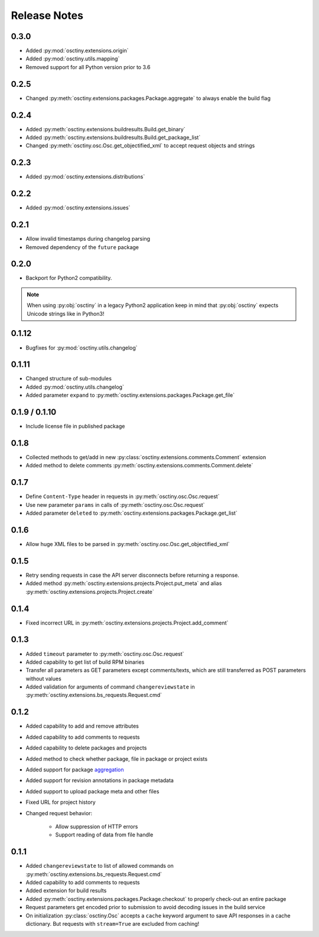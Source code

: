 Release Notes
=============

0.3.0
-----

* Added :py:mod:`osctiny.extensions.origin`
* Added :py:mod:`osctiny.utils.mapping`
* Removed support for all Python version prior to 3.6

0.2.5
-----

* Changed :py:meth:`osctiny.extensions.packages.Package.aggregate` to always enable the build flag

0.2.4
-----

* Added :py:meth:`osctiny.extensions.buildresults.Build.get_binary`
* Added :py:meth:`osctiny.extensions.buildresults.Build.get_package_list`
* Changed :py:meth:`osctiny.osc.Osc.get_objectified_xml` to accept request objects and strings

0.2.3
-----

* Added :py:mod:`osctiny.extensions.distributions`

0.2.2
-----

* Added :py:mod:`osctiny.extensions.issues`

0.2.1
-----

* Allow invalid timestamps during changelog parsing
* Removed dependency of the ``future`` package

0.2.0
-----

* Backport for Python2 compatibility.

.. note::

    When using :py:obj:`osctiny` in a legacy Python2 application keep in mind
    that :py:obj:`osctiny` expects Unicode strings like in Python3!

0.1.12
------

* Bugfixes for :py:mod:`osctiny.utils.changelog`

0.1.11
------

* Changed structure of sub-modules
* Added :py:mod:`osctiny.utils.changelog`
* Added parameter ``expand`` to
  :py:meth:`osctiny.extensions.packages.Package.get_file`

0.1.9 / 0.1.10
--------------

* Include license file in published package

0.1.8
-----

* Collected methods to get/add in new
  :py:class:`osctiny.extensions.comments.Comment` extension
* Added method to delete comments
  :py:meth:`osctiny.extensions.comments.Comment.delete`

0.1.7
-----

* Define ``Content-Type`` header in requests in
  :py:meth:`osctiny.osc.Osc.request`
* Use new parameter ``params`` in calls of :py:meth:`osctiny.osc.Osc.request`
* Added parameter ``deleted`` to
  :py:meth:`osctiny.extensions.packages.Package.get_list`

0.1.6
-----

* Allow huge XML files to be parsed in
  :py:meth:`osctiny.osc.Osc.get_objectified_xml`

0.1.5
-----

* Retry sending requests in case the API server disconnects before returning a
  response.
* Added method :py:meth:`osctiny.extensions.projects.Project.put_meta` and alias
  :py:meth:`osctiny.extensions.projects.Project.create`

0.1.4
-----

* Fixed incorrect URL in
  :py:meth:`osctiny.extensions.projects.Project.add_comment`

0.1.3
-----

* Added ``timeout`` parameter to :py:meth:`osctiny.osc.Osc.request`
* Added capability to get list of build RPM binaries
* Transfer all parameters as GET parameters except comments/texts, which are
  still transferred as POST parameters without values
* Added validation for arguments of command ``changereviewstate`` in
  :py:meth:`osctiny.extensions.bs_requests.Request.cmd`

0.1.2
-----

* Added capability to add and remove attributes
* Added capability to add comments to requests
* Added capability to delete packages and projects
* Added method to check whether package, file in package or project exists
* Added support for package `aggregation`_
* Added support for revision annotations in package metadata
* Added support to upload package meta and other files
* Fixed URL for project history
* Changed request behavior:

	* Allow suppression of HTTP errors
	* Support reading of data from file handle

.. _aggregation:
    https://en.opensuse.org/openSUSE:Build_Service_Tips_and_Tricks
    #link_and_aggregate

0.1.1
-----

* Added ``changereviewstate`` to list of allowed commands on
  :py:meth:`osctiny.extensions.bs_requests.Request.cmd`
* Added capability to add comments to requests
* Added extension for build results
* Added :py:meth:`osctiny.extensions.packages.Package.checkout` to properly
  check-out an entire package
* Request parameters get encoded prior to submission to avoid decoding issues in
  the build service
* On initialization :py:class:`osctiny.Osc` accepts a ``cache`` keyword argument
  to save API responses in a cache dictionary. But requests with ``stream=True``
  are excluded from caching!